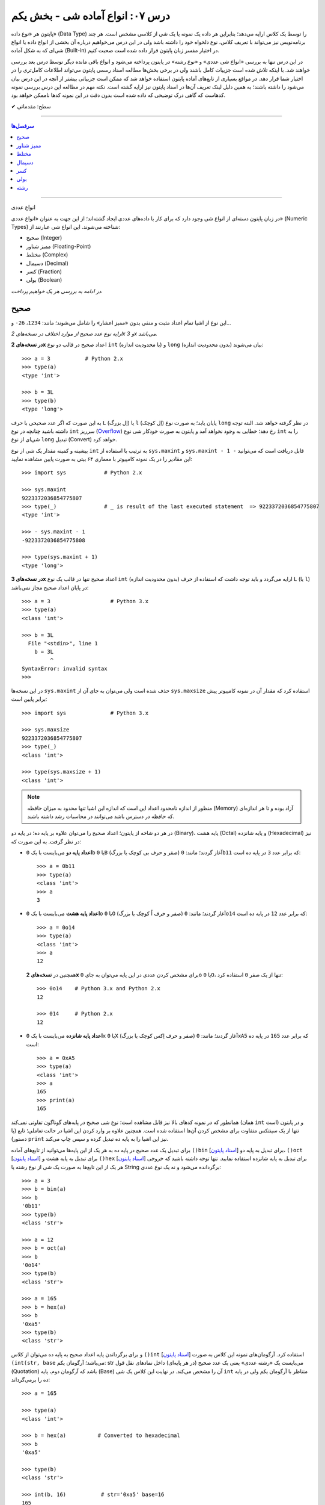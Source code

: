 .. role:: emoji-size

.. meta::
   :description: کتاب آنلاین و آزاد آموزش زبان برنامه‌نویسی پایتون به فارسی - درس هفتم انواع شی آماده در پایتون - بخش یکم
   :keywords:  آموزش, آموزش پایتون, آموزش برنامه نویسی, پایتون, انواع شی, انواع داده, انواع شی در پایتون, انواع داده در پایتون, نوع صحیح, نوع ممیز شناور, نوع مختلط, نوع دسیمال, نوع کسری, نوع بولی, نوع رشته, رشته‌ها در پایتون, قالب بندی رشته, توابع رشته در پایتون


درس ۰۷: انواع آماده شی - بخش یکم
===================================

پایتون هر «نوع داده» (Data Type) را توسط یک کلاس ارایه می‌دهد؛ بنابراین هر داده یک نمونه یا یک شی از کلاسی مشخص است. هر چند برنامه‌نویس نیز می‌تواند با تعریف کلاس، نوع دلخواه خود را داشته باشد ولی در این درس می‌خواهیم درباره آن بخشی از انواع داده یا انواع شی‌ای که به شکل آماده (Built-in) در اختیار مفسر زبان پایتون قرار داده شده است صحبت کنیم. 

در این درس تنها به بررسی «انواع شی عددی» و «نوع رشته» در پایتون پرداخته می‌شود و انواع باقی مانده دیگر توسط درس بعد بررسی خواهند شد. با اینکه تلاش شده است جزییات کامل باشند ولی در برخی بخش‌ها مطالعه اسناد رسمی پایتون می‌تواند اطلاعات کامل‌تری را در اختیار شما قرار دهد. در مواقع بسیاری از تابع‌های آماده پایتون استفاده خواهد شد که ممکن است جزییاتی بیشتر از آنچه در این درس بیان می‌شود را داشته باشند؛ به همین دلیل لینک تعریف آن‌ها در اسناد پایتون نیز ارایه گشته است. نکته مهم در مطالعه این درس بررسی نمونه کدهاست که گاهی درک توضیحی که داده شده است بدون دقت در این نمونه کدها ناممکن خواهد بود.



:emoji-size:`✔` سطح: مقدماتی

----

.. contents:: سرفصل‌ها
    :depth: 2

----



انواع عددی


در زبان پایتون دسته‌ای از انواع شی وجود دارد که برای کار با داده‌های عددی ایجاد گشته‌اند؛ از این جهت به عنوان «انواع عددی» (Numeric Types) شناخته می‌شوند. این انواع شی عبارتند از:

* صحیح (Integer)
* ممیز شناور (Floating-Point)
* مختلط (Complex)
* دسیمال (Decimal)
* کسر (Fraction)
* بولی (Boolean)

*در ادامه به بررسی هر یک خواهیم پرداخت.*

صحیح
-------
این نوع از اشیا تمام اعداد مثبت و منفی بدون «ممیز اعشار» را شامل می‌شوند؛ مانند: ``1234``، ``26-`` و...

*ارایه نوع عدد صحیح از موارد اختلاف در نسخه‌های 2x و 3x می‌باشد.* 

**در نسخه‌های 2x** اعداد صحیح در قالب دو نوع ``int`` (با محدودیت اندازه) و ``long`` (بدون محدودیت اندازه) بیان می‌شوند::

    >>> a = 3           # Python 2.x
    >>> type(a)
    <type 'int'>

    >>> b = 3L
    >>> type(b)
    <type 'long'>

به این صورت که اگر عدد صحیحی با حرف ``L`` (اِل بزرگ) یا ``l`` (اِل کوچک) پایان یابد؛ به صورت نوع ``long`` در نظر گرفته خواهد شد. البته توجه داشته باشید چنانچه در نوع ``int`` سرریز (`Overflow <https://en.wikipedia.org/wiki/Arithmetic_overflow>`_) رخ دهد؛ خطایی به وجود نخواهد آمد و پایتون به صورت خودکار شی نوع ``int`` را به شی‌ای از نوع ``long`` تبدیل (Convert) خواهد کرد.

بیشینه و کمینه مقدار یک شی از نوع ``int`` به ترتیب با استفاده از ``sys.maxint`` و ``sys.maxint - 1 -`` قابل دریافت است که می‌توانید این مقادیر را در یک نمونه کامپیوتر با معماری ۶۴ بیتی به صورت پایین مشاهده نمایید::

    >>> import sys            # Python 2.x

    >>> sys.maxint
    9223372036854775807
    >>> type(_)               # _ is result of the last executed statement  => 9223372036854775807
    <type 'int'>

    >>> - sys.maxint - 1
    -9223372036854775808

    >>> type(sys.maxint + 1)
    <type 'long'>


**در نسخه‌های 3x** اعداد صحیح تنها در قالب یک نوع ``int`` (بدون محدودیت اندازه) ارایه می‌گردد و باید توجه داشت که استفاده از حرف ``L`` (یا ``l``) در پایان اعداد صحیح مجاز نمی‌باشد::

    >>> a = 3                   # Python 3.x
    >>> type(a)
    <class 'int'>
    
    >>> b = 3L
      File "<stdin>", line 1
        b = 3L
             ^
    SyntaxError: invalid syntax
    >>> 

در این نسخه‌ها ``sys.maxint`` حذف شده است ولی می‌توان به جای آن از ``sys.maxsize`` استفاده کرد که مقدار آن در نمونه کامپیوتر پیش برابر پایین است::

    >>> import sys              # Python 3.x

    >>> sys.maxsize
    9223372036854775807
    >>> type(_)
    <class 'int'>

    >>> type(sys.maxsize + 1)
    <class 'int'>


.. note::
    منظور از اندازه نامحدود اعداد این است که اندازه این اشیا تنها محدود به میزان حافظه‌ (Memory) آزاد بوده و تا هر اندازه‌ای که حافظه در دسترس باشد می‌توانند در محاسبات رشد داشته باشند.

در هر دو شاخه از پایتون؛ اعداد صحیح را می‌توان علاوه بر پایه ده؛ در پایه دو (Binary)، پایه هشت (Octal) و پایه شانزده (Hexadecimal) نیز در نظر گرفت. به این صورت که:

* **اعداد پایه دو** می‌بایست با یک ``0b`` یا ``0B`` (صفر و حرف بی کوچک یا بزرگ) آغاز گردند؛ مانند: ``0b11`` که برابر عدد ``3`` در پایه ده است::

    >>> a = 0b11
    >>> type(a)
    <class 'int'>
    >>> a
    3


* **اعداد پایه هشت** می‌بایست با یک ``0o`` یا ``0O`` (صفر و حرف اُ کوچک یا بزرگ) آغاز گردند؛ مانند: ``0o14`` که برابر عدد ``12`` در پایه ده است::

    >>> a = 0o14
    >>> type(a)
    <class 'int'>
    >>> a
    12

  همچنین در **نسخه‌های 2x** برای مشخص کردن عددی در این پایه می‌توان به جای ``0o`` یا ``0O``، تنها از یک صفر ``0`` استفاده کرد::

      >>> 0o14    # Python 3.x and Python 2.x
      12

      >>> 014     # Python 2.x
      12


* **اعداد پایه شانزده** می‌بایست با یک ``0x`` یا ``0X`` (صفر و حرف اِکس کوچک یا بزرگ) آغاز گردند؛ مانند: ``0xA5`` که برابر عدد ``165`` در پایه ده است::

    >>> a = 0xA5
    >>> type(a)
    <class 'int'>
    >>> a
    165
    >>> print(a)
    165

همانطور که در نمونه کدهای بالا نیز قابل مشاهده است؛ نوع شی صحیح در پایه‌های گوناگون تفاوتی نمی‌کند (همان ``int`` است) و در پایتون تنها از یک سینتکس متفاوت برای مشخص کردن آن‌ها استفاده شده است. همچنین علاوه بر وارد کردن این اشیا در حالت تعاملی؛ تابع (یا دستور) ``print`` نیز این اشیا را به پایه ده تبدیل کرده و سپس چاپ می‌‌کند.


برای تبدیل یک عدد صحیح در پایه ده به هر یک از این پایه‌ها می‌توانید از تابع‌های آماده ``()bin`` [`اسناد پایتون  <http://docs.python.org/3/library/functions.html#bin>`__] برای تبدیل به پایه دو، ``()oct`` [`اسناد پایتون  <http://docs.python.org/3/library/functions.html#oct>`__] برای تبدیل به پایه هشت و ``()hex`` [`اسناد پایتون  <http://docs.python.org/3/library/functions.html#hex>`__] برای تبدیل به پایه شانزده استفاده نمایید. تنها توجه داشته باشید که خروجی هر یک از این تابع‌ها به صورت یک شی از نوع رشته یا String برگردانده می‌شود و نه یک نوع عددی::

    >>> a = 3
    >>> b = bin(a)
    >>> b
    '0b11'
    >>> type(b)
    <class 'str'>

    >>> a = 12
    >>> b = oct(a)
    >>> b
    '0o14'
    >>> type(b)
    <class 'str'>

    >>> a = 165
    >>> b = hex(a)
    >>> b
    '0xa5'
    >>> type(b)
    <class 'str'>

و برای برگرداندن پایه اعداد صحیح به پایه ده می‌توان از کلاس ``()int`` [`اسناد پایتون  <http://docs.python.org/3/library/functions.html#int>`__] استفاده کرد. آرگومان‌های نمونه این کلاس به صورت ``(int(str, base`` می‌باشد؛ آرگومان یکم: str می‌بایست یک «رشته عددی» یعنی یک عدد صحیح (در هر پایه‌ای) داخل نمادهای نقل قول (Quotation) باشد که آرگومان دوم، پایه (Base) آن را مشخص می‌کند. در نهایت این کلاس یک شی ``int`` متناظر با آرگومان یکم ولی در پایه ده را برمی‌گرداند::

    >>> a = 165

    >>> type(a)
    <class 'int'>

    >>> b = hex(a)          # Converted to hexadecimal
    >>> b
    '0xa5'

    >>> type(b)
    <class 'str'>

    >>> int(b, 16)           # str='0xa5' base=16
    165

    >>> type(int(b, 16))
    <class 'int'>



توجه داشته باشید که می‌توان اعداد را بدون حرف مشخص کننده پایه (``0x`` ``0o`` ``0b``) به این کلاس ارسال کنیم. همچنین از این کلاس می‌توان برای تبدیل **نوع** رشته‌های عددی در پایه ده به **عدد صحیح** استفاده کرد. مقدار پیش‌فرض آرگومان پایه ``10`` است؛ بنابراین در هنگام ارسال اعداد در این پایه، نیازی به ذکر پایه ``10`` نمی‌باشد::


    >>> int("A5", 16)    # 0xA5
    165

::

    >>> a = "56"
    >>> int(a, 10)
    56
    >>> int(a)
    56

::

    >>> int()
    0

*()int بدون آرگومان یک شی صفر از نوع صحیح را برمی‌گرداند.*

.. note::
    منظور از «رشته عددی»، رشته‌ای است که به گونه‌ای بتوان آن را به یک عدد ارزیابی نمود. مانند: ``"25"``، ``"0x2F"`` و... که بدیهی است قرار دادن رشته‌هایی همچون ``"0w55"`` و... - که به هیچ شکلی نمی‌توان آن‌ها را به عددی در پایتون ارزیابی نمود - در آرگومان ``()int`` موجب بروز خطا می‌گردد.

با تفاوت شیوه ارایه نوع اعداد صحیح در بین نسخه‌های 2x و 3x پایتون آشنا شده‌ایم. فقط باید توجه داشت که در **نسخه‌های 2x**  پایتون؛ کلاس ``()int`` [`اسناد پایتون  <http://docs.python.org/2/library/functions.html#int>`__] یک شی از نوع ``int`` را برمی‌گرداند و برای ایجاد اشیایی از نوع ``long`` کلاس مشابه دیگری با نام ``()long`` [`اسناد پایتون  <http://docs.python.org/2/library/functions.html#long>`__] در دسترس است::

    >>> a = 25     # Python 2.x

    >>> int(a)
    25

    >>> long(a)
    25L

در هر دو شاخه از پایتون؛ اعداد در پایه ده را می‌توان با نوع عددی - نه به شکل رشته عددی - نیز به تابع ``()int`` (یا ``()long``) ارسال نمود.


برای به دست آوردن اندازه یا میزان حافظه گرفته شده توسط یک شی به واحد بایت (Byte) می‌توان از تابع ``()getsizeof`` [`اسناد پایتون  <http://docs.python.org/3/library/sys.html#sys.getsizeof>`__] درون ماژول ``sys`` استفاده نماییم - خروجی این تابع  برای دو شی صحیح دلخواه در یک نمونه کامپیوتر ۶۴ بیتی به صورت پایین است::

    >>> import sys                # Python 3.x
    >>> a = 1
    >>> sys.getsizeof(a)
    28
    >>> sys.getsizeof(10**100)
    72

::

    >>> import sys                # Python 2.x
    >>> a = 1
    >>> sys.getsizeof(a)
    24
    >>> sys.getsizeof(10**100)
    72





ممیز شناور
-----------

تمام اعداد مثبت و منفی که شامل یک «ممیز اعشار» هستند در پایتون به صورت اشیایی با نوع ``float`` (معادل نوع ``double`` در زبان C) ارایه می‌شوند؛ مانند: ``3.1415``، ``.5`` (برابر ``5.0``) و... ::

    >>> a = 3.1415
    >>> type(a)
    <class 'float'>

    >>> import sys
    >>> sys.getsizeof(a)
    24

جزییات این نوع با استفاده از ``sys.float_info`` [`اسناد پایتون  <http://docs.python.org/3/library/sys.html#sys.float_info>`__] قابل مشاهده است::

    >>> import sys
    >>> sys.float_info
    sys.float_info(max=1.7976931348623157e+308, max_exp=1024, max_10_exp=308, min=2.2250738585072014e-308, min_exp=-1021, min_10_exp=-307, dig=15, mant_dig=53, epsilon=2.220446049250313e-16, radix=2, rounds=1)

گاهی برای نمایش اعداد از شیوه «نماد علمی» (`Scientific Notation <https://en.wikipedia.org/wiki/Scientific_notation>`_) استفاده می‌شود؛ در پایتون هم می‌توان از حرف ``E`` یا ``e`` که معادل «ضرب در ۱۰ به توانِ» می‌باشد، برای این منظور استفاده کرد.

.. raw:: html

    <div style="text-align:justify;margin-bottom:24px">برای نمونه: عبارت <code class="docutils literal"><span dir="ltr">4 × 10<sup>5</sup></span></code>، به شکل <code class="docutils literal">4E5</code> یا <code class="docutils literal">4e5</code> بیان می‌شود. پایتون این نوع اعداد را نیز در قالب اعداد ممیز شناور (اشیایی از نوع <code class="docutils literal">float</code>) ارايه می‌دهد:</div>

::

    >>> 3e2
    300.0

    >>> type(3e2)
    <class 'float'>

    >>> 3e-2
    0.03

    >>> 3e+2
    300.0

می‌توان از کلاس ``()float`` [`اسناد پایتون  <http://docs.python.org/3/library/functions.html#float>`__] برای تبدیل اعداد یا رشته‌های عددی به یک شی ممیز شناور استفاده کرد::

    >>> a = 920

    >>> type(a)
    <class 'int'>

    >>> float(a)
    920.0

    >>> type(float(a))
    <class 'float'>

    >>> float("920")
    920.0

    >>> float("3e+2")
    300.0

::

    >>> float()
    0.0

*()float بدون آرگومان یک شی صفر از نوع ممیز شناور را برمی‌گرداند.*

چنانچه عددی از نوع ممیز شناور در آرگومان کلاس ``()int`` قرار بگیرد؛ تنها بخش صحیح عدد برگردانده می‌شود::

    >>> a = 2.31
    >>> type(a)
    <class 'float'>

    >>> int(a)
    2
    >>> type(int(a))
    <class 'int'>

    >>> int(3.9)
    3

با استفاده از کلاس ``()float`` می‌توانیم اشیایی با مقدارهای مثبت و منفی «بی‌نهایت» (infinity) برابر: ``inf`` یا ``infinity`` و «تعریف نشده» (Not a Number) برابر: ``NaN`` ایجاد نماییم - چگونگی کوچک یا بزرگ نوشتن حروف این کلمه‌ها تفاوتی در آن‌ها ایجاد نمی‌کند::

    >>> a = float('infinity')
    >>> a = float('inf')
    >>> a
    inf

    >>> b = float('-infinity')
    >>> b = float('-inf')
    >>> b
    -inf

    >>> c = float('NaN')
    >>> c
    nan

::

    >>> a = float('inf')

    >>> 5 / a
    0.0

    >>> a / a
    nan

::

    >>> a = float('inf')
    >>> b = float('inf')
    >>> a == b
    True

    >>> a = float('nan')
    >>> b = float('nan')
    >>> a == b
    False

*دو شی NaN با یکدیگر برابر نیستند.*

برای بررسی اینکه مقدار یک شی «بی‌نهایت» یا «تعریف نشده» است؛ می‌توان به ترتیب از تابع‌های ``()isinf`` [`اسناد پایتون  <http://docs.python.org/3/library/math.html#math.isinf>`__] و ``()isnan`` [`اسناد پایتون  <http://docs.python.org/3/library/math.html#math.isnan>`__] درون ماژول ``math`` استفاده نماییم::

    >>> a = float('inf')
    >>> b = float('nan')

    >>> import math

    >>> math.isinf(a)
    True
    >>> math.isnan(b)
    True


مختلط
--------

همانطور که می‌دانیم اعداد مختلط (`Complex Numbers <https://en.wikipedia.org/wiki/Complex_number>`_) از یک بخش حقیقی (Real) و یک بخش موهومی (Imaginary) تشکیل شده‌اند. این اعداد در پایتون الگویی برابر ``RealPart + ImaginaryPart j`` دارند که حرف ``j`` نشانگر «واحد موهومی» است. این اعداد در پایتون توسط اشیایی با نوع ``complex`` ارایه می‌شوند::

    >>> a = 3 + 4j
    >>> type(a)
    <class 'complex'>

    >>> import sys
    >>> sys.getsizeof(a)
    32


از کلاس ``()complex`` [`اسناد پایتون  <http://docs.python.org/3/library/functions.html#complex>`__] می‌توان برای ایجاد یک شی ``complex`` استفاده کرد. این کلاس الگویی مشابه ``(complex(real, imag`` دارد؛ آرگومان‌های نمونه real و imag بیانگر اعدادی هستند که به ترتیب قرار است در بخش‌های حقیقی و موهومی عدد مختلط مورد نظر وجود داشته باشند. اگر هر کدام از آرگومان‌ها ارسال نگردند به صورت پیش‌فرض صفر در نظر گرفته خواهند شد::

    >>> a = 3
    >>> b = 4

    >>> type(a)
    <class 'int'>
    >>> type(b)
    <class 'int'>

    >>> complex(a, b)
    (3+4j)

    >>> type(complex(a, b))
    <class 'complex'>

::

    >>> complex(3, 4)
    (3+4j)

    >>> complex(3)
    (3+0j)

    >>> complex(0, 4)
    4j

    >>> complex(4j)
    4j

::

    >>> a = 3 + 4j
    >>> a
    (3+4j)

    >>> a = 3.2 + 4j
    >>> a
    (3.2+4j)

    >>> a = 3.0 + 4j
    >>> a
    (3+4j)

    >>> a = 3.0 + 4.0j
    >>> a
    (3+4j)

همچنین با استفاده از دو صفت ``real`` و ``imag`` می‌توان بخش‌های حقیقی و موهومی هر شی ``complex`` را به دست آورد. توجه داشته باشید که جدا از این که اعداد از چه نوعی در تشکیل یک نوع مختلط شرکت کرده باشند؛ بخش‌های عدد مختلط به صورت عدد ممیز شناور تفکیک می‌گردند::

    >>> a = 3 + 4j

    >>> a.real
    3.0
    >>> a.imag
    4.0

``()complex`` توانایی دریافت یک رشته عددی و تبدیل آن به عدد مختلط را نیز دارد. تنها باید توجه داشت که نباید داخل این رشته هیچ فضای خالی وجود داشته باشد::

    >>> a = "3+4j"

    >>> type(a)
    <class 'str'>

    >>> complex(a)
    (3+4j)

    >>> a = "3"
    >>> complex(a)
    (3+0j)

    >>> type(complex(a))
    <class 'complex'>

::

    >>> a = "3 + 4j"
    >>> complex(a)
    Traceback (most recent call last):
      File "<stdin>", line 1, in <module>
    ValueError: complex() arg is a malformed string
    >>> 

.. note::
    امکان قرار دادن رشته عددی (مختلط) یا خود شی عدد مختلط در آرگومان کلاس‌های ``()int`` (یا ``()long``) و ``()float`` وجود ندارد و موجب بروز خطا می‌شود.



دسیمال
--------

اساس طراحی این نوع برای استفاده در مواقعی است که خطا نوع ممیز شناور قابل گذشت نیست [`PEP 327 <http://www.python.org/dev/peps/pep-0327>`_] مانند توسعه برنامه حسابداری. مفسر پایتون برای ارایه نوع ممیز شناور به کامپیوتر از کدگذاری Binary Floating-Point (`استاندارد IEEE 754 <https://en.wikipedia.org/wiki/IEEE_floating_point>`_) استفاده می‌کند. این کدگذاری اعداد در پایه ده که مورد نظر کاربر هستند را - مانند ``0.1`` - به شکل دقیق ارایه نمی‌دهد؛ به عنوان نمونه عدد  ``0.1`` برابر با عددی نزدیک به ``0.10000000000000001`` در محاسبات کامپیوتر شرکت داده می‌شود؛ هر چند که این عدد بسیار نزدیک به ``0.1`` است ولی به هر حال خود آن نیست!. این موضوع ممکن است در برخی موارد موجب خطا منطقی در برنامه گردد::

    >>> a = 0.1 + 0.1 + 0.1
    >>> a == 0.3
    False
    >>> a
    0.30000000000000004


*در نمونه کد بالا کاربر انتظار دارد که عبارت سطر دوم با ارزش درستی True ارزیابی گردد که این اتفاق نمی‌افتد.*

در پایتون نوع دسیمال  با ایجاد شی از کلاس  ``Decimal`` درون  ماژول ``decimal`` در دسترس قرار گرفته است [`اسناد پایتون  <http://docs.python.org/3/library/decimal.html>`__]. به نمونه کد پایین توجه نمایید::

    >>> import decimal

    >>> a = decimal.Decimal('0.1')
    >>> b = decimal.Decimal('0.3')
    
    >>> b == a + a + a
    True

    >>> type(a)
    <class 'decimal.Decimal'>

    >>> a
    Decimal('0.1')

    >>> print(a)
    0.1

    >>> import sys
    >>> sys.getsizeof(a)
    104


به شیوه‌های گوناگونی می‌توان شی دسیمال ایجاد کرد:

.. code-block:: python
    :linenos:

    a = decimal.Decimal(23)                  # Creates Decimal("23")
    b = decimal.Decimal("23.45")             # Creates Decimal("23.45")
    c = decimal.Decimal("2345e-2")           # Creates Decimal("23.45")
    d = decimal.Decimal((1,(2,3,4,5),-2))    # Creates Decimal("-23.45")
    e = decimal.Decimal("infinity")
    f = decimal.Decimal("NaN")

* از آنجا که نوع ممیز شناور دقیق نیست؛ این اعداد را حتما به صورت رشته به ``Decimal`` ارسال نمایید (سطر دوم).
* اعداد را می‌توان به صورت یک شی تاپل (Tuple) - ساختاری مشابه: (... ,Ο, Ο, Ο) - ارسال کرد (سطر چهارم). شیوه نماد علمی را به یاد بیاورید؛ تاپل مورد نظر باید ساختاری مشابه الگو ``(sign, digits, exponent)`` داشته باشد که در آن sign مثبت بودن (توسط عدد صفر) یا منفی بودن (توسط عدد یک) را مشخص می‌کند، digits خود تاپلی است که رقم‌های دخیل را بیان می‌کند و exponent نیز بیانگر همان توان است.

میزان دقت (Precision) و عمل گرد کردن (Rounding) اعداد از نوع دسیمال با استفاده از یک شی ``Context`` قابل کنترل است؛ این شی یک سری اطلاعات پیکربندی را در اختیار اشیا دسیمال قرار می‌دهد که برای دسترسی به آن باید از  تابع ``()getcontext`` [`اسناد پایتون  <http://docs.python.org/3/library/decimal.html#decimal.getcontext>`__] درون ماژول ``decimal`` استفاده کرد. تابع ``()getcontext`` شی ``Context`` اشیا دسیمال جاری برنامه را برمی‌گرداند. در برنامه‌نویسی چندنخی (Multithreading) هر نخ (thread) شی ``Context`` خاص خود را دارد؛ بنابراین این تابع شی ``Context`` مربوط به نخ فعال را برمی‌گرداند::

    >>> import decimal

    >>> a = decimal.Decimal('3.45623')
    >>> b = decimal.Decimal('0.12')

    >>> a + b
    Decimal('3.57623')

    >>> print(a + b)
    3.57623

    >>> ctx = decimal.getcontext()
    >>> type(ctx)
    <class 'decimal.Context'>

    >>> ctx.prec = 1
    >>> a + b
    Decimal('4')

    >>> ctx.prec = 2
    >>> a + b
    Decimal('3.6')

    >>> ctx.prec = 3
    >>> a + b
    Decimal('3.58')


همانطور که در نمونه کد بالا مشاهده می‌شود دقت محاسبات اعداد دسیمال را می‌توان با استفاده از صفت ``prec`` شی ``Context`` به شکل دلخواه تنظیم نمود؛ مقدار پیش‌فرض این صفت ``28`` است. بدیهی است برای اینکه اعداد در محدوده دقت کوچکتری نسبت به طول خود قرار بگیرند نیاز به گرد شدن دارند؛ برای تنطیم عمل گرد کردن در اعداد دسیمال نیز از صفت ``rounding`` که مقدار پیش‌فرض آن ``"ROUND_HALF_EVEN"`` است، استفاده می‌شود::

    >>> a = decimal.Decimal('2.0')
    >>> b = decimal.Decimal('0.52')

    >>> ctx.prec
    28
    >>> ctx.rounding
    'ROUND_HALF_EVEN'

    >>> print(a + b)
    2.52

    >>> ctx.prec = 2

    >>> print(a + b)
    2.5

    >>> ctx.rounding = "ROUND_CEILING"

    >>> print(a + b)
    2.6

صفت ``rounding`` می‌بایست حاوی مقادیر ثابتی به شرح پایین باشد:

* **ROUND_CEILING** - گرد کردن به سمت مثبت بی‌نهایت: یعنی برای اعداد **مثبت** ارقام خارج از محدوده حذف می‌گردند و آخرین رقم باقی مانده یک واحد افزایش می‌یابد مثلا عدد ``2.52`` به ``2.6`` گرد می‌شود. برای اعداد منفی نیز تنها اعداد خارج از محدوده حذف می‌گردند مثلا عدد ``2.19-`` به ``2.1-`` گرد می‌شود.
* **ROUND_FLOOR** - گرد کردن به سمت منفی بی‌نهایت: یعنی برای اعداد **منفی** ارقام خارج از محدوده حذف می‌گردند و آخرین رقم باقی مانده یک واحد افزایش می‌یابد مثلا عدد ``2.52-`` به ``2.6-`` گرد می‌شود. برای اعداد مثبت نیز تنها اعداد خارج از محدوده حذف می‌گردند مثلا عدد ``2.19`` به ``2.1`` گرد می‌شود.
* **ROUND_DOWN** - گرد کردن به سمت صفر: یعنی برای اعداد مثبت و منفی تنها ارقام خارج از محدوده حذف می‌گردند مثلا عدد ``2.58`` به ``2.5`` و عدد ``2.58-`` به ``2.5-`` گرد می‌شود.
* **ROUND_UP** - گرد کردن به دور از صفر: یعنی برای اعداد مثبت و منفی ارقام خارج از محدوده حذف می‌گردند و آخرین رقم باقی مانده یک واحد افزایش می‌یابد مثلا عدد ``2.52`` به ``2.6`` و عدد ``2.52-`` به ``2.6-`` گرد می‌شود.
* **ROUND_HALF_DOWN** - اگر رقم ابتدایی بخش حذف شده بزرگتر از ``5`` باشد به روش ROUND_UP و در غیر این صورت به روش ROUND_DOWN گرد می‌گردد. مثلا عدد ``2.58`` به ``2.6`` و عدد ``2.55`` به ``2.5`` گرد شده و همینطور عدد ``2.58-`` به ``2.6-`` و عدد ``2.55-`` به ``2.5-`` گرد می‌شود.
* **ROUND_HALF_UP** - اگر رقم ابتدایی بخش حذف شده بزرگتر یا برابر ``5`` باشد به روش ROUND_UP و در غیر این صورت به روش ROUND_DOWN گرد می‌گردد. مثلا عدد ``2.55`` به ``2.6`` و عدد ``2.51`` به ``2.5`` گرد شده - همینطور عدد ``2.55-`` به ``2.6-`` و عدد ``2.51-`` به ``2.5-`` گرد می‌کند.
* **ROUND_HALF_EVEN** - همانند ROUND_HALF_DOWN است ولی در مواقعی که رقم ابتدایی بخش حذف شده برابر ``5`` باشد رفتار آن متفاوت می‌شود: در این حالت اگر آخرین رقم باقی مانده زوج باشد به شیوه ROUND_DOWN و اگر فرد باشد به روش ROUND_UP گرد می‌گردد. مثلا عدد ``2.68`` به ``2.7``، ``2.65`` به ``2.6`` و ``2.75`` به ``2.8`` - همینطور عدد ``2.68-`` به ``2.7-``، ``2.65-`` به ``2.6-`` و ``2.75-`` به ``2.8-`` گرد می‌کند.
* **ROUND_05UP** - اگر بر اساس روش ROUND_DOWN آخرین رقم باقی مانده ``0`` یا ``5`` باشد؛ به روش ROUND_UP و در غیر این صورت به همان شیوه ROUND_DOWN گرد می‌کند. مثلا عدد ``2.58`` به ``2.6`` و ``2.48`` به ``2.4`` - همینطور عدد ``2.58-`` به ``2.6-`` و ``2.48-`` به ``2.4-`` گرد می‌شود.

ماژول ``decimal`` یا نوع دسیمال پایتون شامل جزییات و ویژگی‌های بسیار بیشتری است که برای آگاهی از آن‌ها می‌بایست صفحه مربوط به آن در `اسناد پایتون  <http://docs.python.org/3/library/fractions.html>`__ را مطالعه نمایید.



کسر
------

این نوع برای پشتیبانی اعداد گویا (Rational) در پایتون ارایه شده است و با ایجاد شی از کلاس ``Fraction`` درون ماژول ``fractions`` در دسترس قرار می‌گیرد [`اسناد پایتون  <http://docs.python.org/3/library/fractions.html>`__]::

    >>> import fractions

    >>> a = 1
    >>> b = 2
    >>> f = fractions.Fraction(a, b)

    >>> f
    Fraction(1, 2)

    >>> print(f)
    1/2

    >>> type(f)
    <class 'fractions.Fraction'>

    >>> import sys
    >>> sys.getsizeof(f)
    56

علاوه‌بر روش بالا که به صورت مستقیم صورت و مخرج کسر  - از نوع صحیح - مشخص شده است؛ به روش‌های دیگری نیز می‌توان یک شی کسری ایجاد نمود:

* از یک شی ممیز شناور - بهتر است این نوع به صورت رشته وارد شود::

    >>> print(fractions.Fraction('0.5'))
    1/2
    >>> print(fractions.Fraction('1.1'))
    11/10
    >>> print(fractions.Fraction('1.5'))
    3/2
    >>> print(fractions.Fraction('2.0'))
    2

  ::

      >>> print(fractions.Fraction(0.5))
      Fraction(1, 2)

      >>> print(fractions.Fraction(1.1))
      2476979795053773/2251799813685248
      >>> 2476979795053773 / 2251799813685248
      1.1

      >>> print(fractions.Fraction(1.5))
      3/2

  متد ``()limit_denominator`` می‌تواند یک شی ممیز شناور را با محدود کردن مخرج در یک مقدار بیشینه به صورت تقریبی به یک شی کسر تبدیل نماید::

      >>> fractions.Fraction(1.1).limit_denominator()
      Fraction(11, 10)

  ::

      >>> import math
      >>> math.pi
      3.141592653589793
      >>> pi = math.pi
      >>> fractions.Fraction(pi)
      Fraction(884279719003555, 281474976710656)
      >>> 884279719003555 / 281474976710656
      3.141592653589793

      >>> fractions.Fraction(pi).limit_denominator()
      Fraction(3126535, 995207)
      >>> 3126535 / 995207
      3.1415926535886505

      >>> fractions.Fraction(pi).limit_denominator(8)
      Fraction(22, 7)
      >>> 22 / 7
      3.142857142857143

      >>> fractions.Fraction(pi).limit_denominator(60)
      Fraction(179, 57)
      >>> 179 / 57
      3.1403508771929824







* از یک شی دسیمال::

    >>> print(fractions.Fraction(decimal.Decimal('1.1')))
    11/10

* از یک رشته کسری - صورت و مخرج کسر می‌بایست از نوع صحیح باشند::

    >>> print(fractions.Fraction('3/14'))
    3/14

* از یک شی کسر دیگر::

    >>> f1 = fractions.Fraction(1, 2)
    >>> f2 = fractions.Fraction(3, 5)
    >>> fractions.Fraction(f1)
    Fraction(1, 2)
    >>> fractions.Fraction(f1, f2)
    Fraction(5, 6)

با استفاده از دو صفت ``numerator`` و ``denominator`` می‌توان به ترتیب به صورت و مخرج شی کسر دسترسی یافت::

    >>> f = fractions.Fraction('1.5')
    >>> f.numerator
    3
    >>> f.denominator
    2

از این نوع شی به سادگی می توان در انواع محاسبات ریاضی استفاده کرد؛ برای نمونه به تکه کد پایین توجه نمایید::

    >>> fractions.Fraction(1, 2) + fractions.Fraction(3, 4)
    Fraction(5, 4)

    >>> fractions.Fraction(5, 16) - fractions.Fraction(1, 4)
    Fraction(1, 16)

    >>> fractions.Fraction(3, 5) * fractions.Fraction(1, 2)
    Fraction(3, 10)

    >>> fractions.Fraction(3, 16) / fractions.Fraction(1, 8)
    Fraction(3, 2)

چنانچه یک شی صحیح به شی کسر افزوده شود حاصل یک شی کسر است ولی اگر یک شی ممیز شناور به شی کسر افزوده شود حاصل یک شی از نوع ممیز شناور می‌باشد::

    >>> fractions.Fraction(5, 2) + 3
    Fraction(11, 2)
    >>> fractions.Fraction(5, 2) + 3.0
    5.5

.. rubric:: ب.م.م

ماژول ``fractions`` علاوه بر نوع کسری؛ حاوی تابع ``()gcd`` [`اسناد پایتون  <http://docs.python.org/3/library/fractions.html#fractions.gcd>`__] نیز است. این تابع «بزرگترین مقسوم‌علیه مشترک» (`GCD  <https://en.wikipedia.org/wiki/Greatest_common_divisor>`_) دو عدد را برمی‌گرداند::

    >>> import fractions
    >>> fractions.gcd(54, 24)
    6

بولی
------

کلاسی که در پایتون از آن برای ایجاد شی بولی استفاده می‌شود (``bool``) در واقع یک کلاس فرزند از کلاس اعداد صحیح (``int``) است. این نوع شی تنها می‌تواند یکی از دو مقدار ``True`` (درست) یا ``False`` (نادرست) را داشته باشد که ``True`` برابر با عدد صحیح ``1`` و ``False`` برابر با عدد صحیح ``0`` ارزیابی می‌گردد::

    >>> a = True

    >>> a
    True

    >>> type(a)
    <class 'bool'>

    >>> import sys
    >>> sys.getsizeof(a)
    28


::

    >>> int(True)
    1
    >>> int(False)
    0
    >>> float(True)
    1.0
    >>> complex(True)
    (1+0j)


::

    >>> True + 1
    2
    >>> False + 1
    1
    >>> True * 25
    25
    >>> False * 25
    0

کلاس ``()bool`` یا متد ``()__bool__`` مقدار بولی یک شی را برمی‌گرداند [`اسناد پایتون  <http://docs.python.org/3/library/functions.html#bool>`__]::

    >>> bool(0)
    False
    >>> bool(1)
    True
    >>> bool("")   # Empty String
    False

::

    >>> a = 15
    >>> a.__bool__()
    True
    >>> a = -15
    >>> a.__bool__()
    True
    >>> a = 0
    >>> a.__bool__()
    False

در پایتون اشیا پایین به مقدار بولی ``False`` (نادرست) ارزیابی می‌گردند:

* ``None``
* ``False``
* شی صفر (در انواع گوناگون): ``0``، ``0.0``، ``0j``
* تمام اشیا دنباله‌ خالی: ``""``، ``()``، ``[]``
* شی دیکشنری خالی: ``{}``
* شی مجموعه خالی: ``()set``

*با موارد نا آشنا به مرور آشنا می‌شوید.*



رشته
------
نوع «رشته» (String) در پایتون با قرار گرفتن دنباله‌ای از کاراکترها درون یک جفت نماد نقل قول (Quotation) تکی ``' '`` یا دو تایی ``" "`` ایجاد می‌شود؛ به مانند ``"Python Strings"`` یا ``'Python Strings'`` که تفاوتی با یکدیگر  از نظر نوع ندارند::

    >>> a = "Python Strings"

    >>> a
    'Python Strings'

    >>> print(a)
    Python Strings

    >>> import sys
    >>> sys.getsizeof(a)
    63

بیشتر مواقع در حالت تعاملی نیازی به استفاده از تابع (یا دستور) ``print`` نمی‌باشد ولی باید توجه داشته باشیم که حالت تعاملی بر بدون ابهام بودن این خروجی‌ها توجه دارد بنابراین آن‌ها را با جزییات نمایش می‌دهد که مناسب برنامه‌نویس است؛ برای نمونه حتما به چگونگی نمایش انواع دسیمال و کسری توجه کرده‌اید یا در نمونه کد بالا مشاهده می‌شود که نوع رشته به همراه نماد نقل قول نمایش داده شده است یا اگر متن رشته شامل کاراکترهای Escape باشد، آن‌ها را بدون تفسیر به همان شکل به خروجی می‌فرستد. اما ``print`` توجه بر خوانایی خروجی خود دارد و تا حد امکان جزییات را پنهان می‌کند؛ در نتیجه متن تمیزتری را نمایش می‌دهد که بیشتر مناسب کاربر نهایی است.

در پایتون برخلاف برخی از زبان‌ها نوع کاراکتر یا ``char`` وجود ندارد؛ در این زبان یک کاراکتر چیزی جز یک رشته با طول یک نیست.

در پایتون می‌توان از نمادهای نقل قول در داخل یکدیگر نیز بهره برد؛ در این شرایط تنها می‌بایست نماد نقل قول داخلی با بیرونی متفاوت باشد. چنانچه می‌خواهید از نماد نقل قول یکسانی استفاده نمایید، باید از کاراکترهای Escape کمک بگیرید که در ادامه بررسی خواهند شد::
 
    >>> "aaaaaa 'bbb'"
    "aaaaaa 'bbb'"
    >>> 'aaaaaa "bbb"'
    'aaaaaa "bbb"'

    >>> "I'm cold!"
    "I'm cold!"

::

    >>> 'I\'m cold!'
    "I'm cold!"

از درس پیش با Docstring آشنا شده‌ایم؛ در کاربردی دیگر از سه نماد نقل قول ``"""`` یا ``'''`` برای ایجاد شی رشته نیز استفاده می‌شود. مزیت این نوع رشته در این است که می‌توان متن آن را به سادگی در چند سطر و با هر میزان تورفتگی دلخواه نوشت؛ این موضوع در زمان‌هایی که قصد استفاده از کدهای خاص به مانند HTML در برنامه خود داشته باشیم، بسیار مفید خواهد بود::

    >>> a = """Python"""
    >>> a
    'Python'

::

    >>> html = """
    ... <!DOCTYPE html>
    ... <html>
    ...     <head>
    ...         <title>Page Title</title>
    ...     </head>
    ...     <body>
    ...         <h1>This is a Heading.</h1>
    ...         <p>This is a paragraph.</p>
    ...     </body>
    ... </html>
    ... """
    >>> print(html)

    <!DOCTYPE html>
    <html>
        <head>
            <title>Page Title</title>
        </head>
        <body>
            <h1>This is a Heading.</h1>
            <p>This is a paragraph.</p>
        </body>
    </html>

    >>> 




.. rubric:: دنباله‌ها

برخی از انواع شی پایتون به مانند رشته، تاپل (tuple)، لیست (list) و... با عنوان **دنباله** (Sequence) نیز شناخته می‌شوند. دنباله ویژگی‌هایی دارد که در اینجا به کمک نوع رشته بررسی خواهیم کرد. رشته در واقع یک **دنباله** از کاراکترهاست در نتیجه می‌توان هر یک از اعضای این دنباله را با استفاده از اندیس (Index) موقعیت آن دستیابی نمود؛ اندیس اعضا از سمت چپ با عدد صفر شروع و به سمت راست یک واحد یک واحد افزایش می‌یابد. به عنوان نمونه برای شی ``'Python Strings'`` می‌توانیم شمای اندیس‌گذاری را به صورت پایین در نظر بگیریم::

     P y t h o n   S t r i n g s
     - - - - - - - - - - - - - -
     0 1 2 3 4 5 6 7  ...      13

برای دستیابی اعضای یک دنباله با نام ``seq`` از الگو ``[seq[i`` که ``i`` اندیس عضو مورد نظر است؛ استفاده می‌شود::

    >>> a = "Python Strings"
    >>> a[0]
    'P'
    >>> a[7]
    'S'
    >>> a[6]
    ' '

.. rubric:: چند نکته:

* الگو ``[seq[-i`` اعضا دنباله را از **سمت راست** پیمایش می کند؛ اندیس سمت راست ترین عضو ``1-`` است و به ترتیب به سمت چپ یک واحد یک واحد کاهش می‌یابد.
* الگو ``[seq[i:j`` اعضایی از دنباله را که در بازه‌ای از اندیس ``i`` تا قبل از اندیس ``j`` هستند را دستیابی می‌کند. برای بیان نقاط «از ابتدا» و «تا انتها» می‌توان به ترتیب ``i`` و ``j`` را ذکر نکرد.
* الگو ``[seq[i:j:k`` همانند قبلی است با این تفاوت که ``k`` اندازه گام پیمایش اعضا را تعیین می‌کند.
* با استفاده از تابع ``()len`` می‌توان تعداد اعضای یک دنباله را به دست آورد [`اسناد پایتون  <http://docs.python.org/3/library/functions.html#len>`__].

::

    >>> a = "Python Strings"

    >>> len(a)
    14

    >>> a[-2]
    'g'

    >>> a[2:4]
    'th'
    >>> a[7:]
    'Strings'
    >>> a[:6]
    'Python'
    >>> a[:-1]
    'Python String'

    >>> a[2:12:3]
    'tntn'
    >>> a[:6:2]
    'Pto'
    >>> a[7::4]
    'Sn'

    >>> a[-1]
    's'
    >>> a[len(a)-1]
    's'



باید توجه داشت که یک شی رشته جزو انواع immutable پایتون است و مقدار (یا اعضا دنباله) آن را نمی‌توان تغییر داد؛ برای مثال نمی‌توان شی ``'Python Strings'`` به ``'Python-Strings'`` تغییر داد - برای این کار تنها می‌بایست یک شی جدید ایجاد کرد::

    >>> a = "Python Strings"
    >>> a[6] = "-"
    Traceback (most recent call last):
      File "<stdin>", line 1, in <module>
    TypeError: 'str' object does not support item assignment


.. rubric:: عملگرها برای رشته

با رشته‌ها نیز می‌توان از عملگرهای ``+`` (برای پیوند رشته‌ها) و ``*`` (برای تکرار رشته‌ها) بهره برد:: 

    >>> a = "Python" + " " + "Strings"
    >>> a
    'Python Strings'

    >>> "-+-" * 5
    '-+--+--+--+--+-'

برای پیوند می‌توان از عملگر ``+`` صرف نظر کرد  و تنها با کنار هم قرار دادن رشته‌ها آن‌ها را پیوند داد؛ البته این روش در مواقعی که از متغیر استفاده می‌کنید درست نمی‌باشد::

    >>> "Python " "Programming " "Language"
    'Python Programming Language'

::

    >>> a, b, c = "Python ", "Programming ", "Language"
    >>> a + b + c
    'Python Programming Language'

برای بررسی برابر بودن **مقدار** دو رشته مانند دیگر اشیا می‌توان از عملگر ``==`` استفاده کرد::

    >>> a = "py"
    >>> b = "PY"    # Uppercase
    >>> a == b
    False

از عملگرهای عضویت هم می‌توان برای بررسی وجود کاراکتر یا رشته‌ای درون رشته‌ای دیگر استفاده کرد::

    >>> "n" in "python"
    True
    >>> "py" not in "python"
    False



کمی جلوتر خواهید دید که از عملگر ``%`` نیز برای قالب‌بندی رشته‌ها استفاده می‌گردد.

.. rubric:: کاراکترهای Escape

به صورت پیش‌فرض تعدادی کاراکتر خاص تعریف شده است که می‌توان آن‌ها را درون رشته‌ها بکار برد. تمام  این کاراکترها با یک ``\`` آغاز می‌شوند به همین دلیل گاهی نیز به نام Backslash Characters خوانده می‌شوند. در واقع این کاراکترها امکانی برای درج برخی دیگر از کاراکترها هستند که نمی‌توان آن‌ها را به سادگی توسط صفحه‌کلید وارد کرد. برای نمونه یکی از کاراکترهای Escape رایج ``n\`` است که بیانگر کاراکتری با کد اسکی 10 (LF) به نام newline می‌باشد؛ ``n\`` در هر جایی از رشته (یا متن) که درج گردد در هنگام چاپ سطر جاری را پایان می‌دهد و ادامه رشته (یا متن) از سطر جدید آغاز می‌‌شود [`اسناد پایتون <http://docs.python.org/2/reference/lexical_analysis.html#string-literals>`__]::

    >>> a = "Python\nProgramming\nLanguage"
    >>> a
    'Python\nProgramming\nLanguage'
    >>> print(a)
    Python
    Programming
    Language
    >>> 

برخی از این کاراکترها به شرح پایین است:

* ``n\`` - پایان سطر جاری و رفتن به سطر جدید
* ``t\`` - برابر کد اسکی 9 (TAB): درج هشت فاصله (کلید Space)
* ``uxxxx\`` - درج یک کاراکتر یونیکد 16 بیتی با استفاده از مقدار هگزادسیمال (پایه شانزده) آن : ``"u067E\"``
* ``Uxxxxxxxx\`` - درج یک کاراکتر یونیکد 32 بیتی با استفاده از مقدار هگزادسیمال (پایه شانزده) آن : ``"U0001D11E\"``
* ``ooo\`` - درج یک کاراکتر با استفاده از مقدار اُکتال (پایه هشت) آن : ``"123\"``
* ``xhh\`` - درج یک کاراکتر با استفاده از مقدار هگزادسیمال (پایه شانزده) آن : ``"x53\"``
* ``'\`` - درج یک کاراکتر ``'``
* ``"\`` - درج یک کاراکتر ``"``
* ``\\`` - درج یک کاراکتر ``\``

این ویژگی رشته‌ها گاهی موجب مشکل می‌شود؛ فرض کنید می‌خواهیم آدرس فایلی از سیستم عامل ویندوز  را چاپ نماییم::

    >>> fpath = "C:\new\text\sample.txt"

    >>> print(fpath)
    C:
    ew        ext\sample.txt

برای حل مشکل نمونه کد بالا می‌توان هر جا که نیاز به ``\`` است از ``\\`` استفاده کرد: ``"C:\\new\\text\\sample.txt"``. ولی راهکار جامع‌تر ایجاد «**رشته‌های خام**» (Raw Strings) است؛ در این نوع رشته‌، کاراکترهای Escape بی‌اثر هستند. رشته خام با افزوده شدن یک حرف ``r`` یا ``R`` به ابتدای یک رشته معمولی ایجاد می‌گردد::

    >>> fpath = r"C:\new\text\sample.txt"
    >>> print(fpath)
    C:\new\text\sample.txt


.. rubric:: تبدیل کد به کاراکتر و برعکس

می‌دانیم برای اینکه کامپیوتر بتواند کاراکتر‌ها را  درک کند نیاز به سیستم‌هایی است که آن‌ها را برای تبدیل به کدهای پایه دو کدگذاری کند؛ به مانند سیستم اَسکی (ASCII) یا سیستم‌های جامع‌تری مانند UTF-8 که تحت استاندارد یونیکد (Unicode) در دسترس هستند. گاهی نیاز است به این کدها دسترسی داشته باشیم و با کاراکترها بر اساس آن‌ها کار کنیم؛ برای این منظور در پایتون می‌توان از دو تابع ``()ord`` (تبدیل کد به کاراکتر) [`اسناد پایتون <http://docs.python.org/library/functions.html#ord>`__] و ``()chr`` (تبدیل کاراکتر به کد) [`اسناد پایتون <http://docs.python.org/library/functions.html#chr>`__] استفاده کرد. تابع ``()ord`` یک رشته تک کاراکتری را گرفته و یک عدد (در پایه ده) که بیانگر کد کاراکتر مورد نظر می‌باشد را برمی‌گرداند. تابع  ``()chr`` نیز کد کاراکتری (که می‌بایست عددی در پایه ده باشد) را گرفته و کاراکتر مربوط به آن را برمی‌گرداند::

    >>> # Python 3.x - GNU/Linux

    >>> ord("A")
    65
    >>> chr(65)
    'A'
    
    >>> int("067E", 16)   # Hexadecimal to Decimal
    1662
    >>> chr(1662)         # Unicode Character:  1662 -> 067E -> 'پ'
    'پ'
    >>> ord(_)            # _ is result of the last executed statement  = 'پ'
    1662

    >>> ord("\U0001D11E")
    119070
    >>> chr(_)
    '𝄞'


از آنجا که **نسخه‌های 2x** پایتون به صورت پیش‌فرض از کدگذاری تحت استاندارد یونیکد پشتیبانی نمی‌کنند؛ برای گرفتن کاراکتر یونیکد (کاراکترهای خارج از محدوده اَسکی) از کد آن، می‌بایست از تابع جداگانه‌ای با نام ``()unichr`` [`اسناد پایتون <http://docs.python.org/library/functions.html#unichr>`__] استفاده نماییم::

    >>> # Python 2.x - GNU/Linux

    >>> ord("a")
    97
    >>> chr(97)
    'a'

    >>> unichr(1662)
    u'\u067e'
    >>> print _
    پ

    >>> ord(u"\U0001D11E")
    119070
    >>> unichr(_)
    u'\U0001d11e'
    >>> print _
    𝄞



.. rubric:: تبدیل به نوع رشته

برای تبدیل اشیایی از نوع دیگر به نوع رشته؛ کلاس ``()str`` [`اسناد پایتون <http://docs.python.org/library/functions.html#str>`__] و تابع ``()repr`` [`اسناد پایتون <http://docs.python.org/library/functions.html#repr>`__] وجود دارد. کلاس ``()str`` یک نمونه غیر رسمی (informal) از نوع شی رشته را برمی‌گرداند؛ غیر رسمی از این جهت که توسط آن جزییات شی رشته پنهان می‌شود. اما تابع ``()repr`` یک نمونه رسمی (official) از نوع رشته پایتون را برمی‌گرداند. کمی قبل‌تر راجب تفاوت خروجی ``print`` و حالت تعاملی صحبت کردیم؛  در واقع خروجی ``()str`` مناسب برای چاپ است و همانند ``print`` جزییات این نوع شی را ارایه نمی‌دهد در حالی که ``()repr`` به مانند حالت تعاملی یک ارايه (representation) کامل از شی رشته را برمی‌گرداند::

    >>> str(14)
    '14'
    >>> repr(14)
    '14'

    >>> str(True)
    'True'
    >>> repr(False)
    'False'

::

    >>> a = "Python Strings"

    >>> str(a)
    'Python Strings'
    >>> repr(a)
    "'Python Strings'"

    >>> print(str(a))
    Python Strings
    >>> print(repr(a))
    'Python Strings'

همچنین به جای این دو می‌توانید از متدهای ``()__str__`` و ``()__repr__`` استفاده نمایید::

      >>> a = 10
      >>> a.__str__()
      '10'


.. rubric:: قالب‌بندی رشته‌ (String Formatting)

قالب‌بندی امکانی برای جایگزین کردن یک یا چند مقدار (به بیان بهتر: شی) - گاهی همراه با اعمال تغییر دلخواه - درون یک رشته است که به دو شکل در پایتون پیاده‌سازی می‌گردد [`اسناد پایتون <http://docs.python.org/library/string.html#string-formatting>`__]:

۱. قالب سنتی - با الگو  ``(s..." % (values%..."``

  از دو بخش تشکیل شده است؛ بخش سمت چپ عملگر ``%``، رشته‌ای را مشخص می‌کند که شامل یک یا چند کد جایگذاری شی می‌باشد - کدهای جایگذاری همگی با یک کاراکتر ``%`` شروع می‌شوند؛ مانند: ``s%`` - و در سمت راست آن شی‌هایی برای جایگزین شدن در رشته، داخل پرانتز قرار دارد؛ این اشیا به ترتیب از سمت چپ درون رشته جایگذاری می‌گردند::

      >>> "Python is %s to learn if you know %s to start!" % ("easy", "where")
      'Python is easy to learn if you know where to start!'

  برخی از کدهای جایگذاری به شرح پایین است:

  * ``s%`` - جایگزینی در قالب یک رشته به شکل خروجی کلاس ``()str``
  * ``r%`` - جایگزینی در قالب یک رشته به شکل خروجی تابع ``()repr``
  * ``c%`` - جایگزینی در قالب یک کاراکتر: یک عدد صحیح که نشانگر کد کاراکتر می‌باشد را به کاراکتر یونیکد تبدیل کرده و درون رشته قرار می دهد.

  ::

      >>> "%r is a %s language." % ("Python", "programming")
      "'Python' is a programming language."

      >>> er = 1427
      >>> "Error %s!" % (er)
      'Error 1427!'

      >>> "A, B, C, ... Y, %c" % (90)
      'A, B, C, ... Y, Z'

  * ``d%`` یا ``i%`` - جایگزینی در قالب یک عدد صحیح در پایه ده
  * ``o%`` - جایگزینی در قالب یک عدد صحیح در پایه هشت
  * ``x%`` - جایگزینی در قالب یک عدد صحیح در پایه شانزده با حروف کوچک
  * ``X%`` - جایگزینی در قالب یک عدد صحیح در پایه شانزده با حروف بزرگ

  ::

      >>> "4 + 4 == %d" % (2*4)
      '4 + 4 == 8'

      >>> "%d" % (0b0110)
      '6'

      >>> "%d" % (12.6)
      '12'

      >>> "int('%o', 8) == %d" % (0o156, 0o156)
      "int('156', 8) == 110"

      >>> "15 == %X in HEX" % (15)
      '15 == F in HEX'




  * ``f%`` - جایگزینی در قالب یک عدد ممیز شناور (دقت پیش‌فرض: ۶) در پایه ده
  * ``F%`` - همانند ``f%`` ؛ با این تفاوت که ``nan`` و ``inf`` را به شکل ``NAN`` و ``INF`` درج می‌کند.
  * ``e%`` - جایگزینی در قالب یک عدد ممیز شناور به شکل نماد علمی با حرف کوچک
  * ``E%`` - جایگزینی در قالب یک عدد ممیز شناور به شکل نماد علمی با حرف بزرگ

  ::

      >>> "%f" % (12.526)
      '12.526000'

      >>> "%f" % (122e-3)
      '0.122000'

      >>> "%E" % (12.526)
      '1.252600E+01'

  همچنین این الگو را می‌توان با استفاده از یک شی دیکشنری - این نوع شی در بخش دوم درس انواع شی بررسی می‌گردد - پیاده‌سازی نمود. در این شیوه اشیا با استفاده از کلید جایگذاری می‌گردند و دیگر ترتیب آن‌ها اهمیتی ندارد. به نمونه کد پایین توجه نمایید::

      >>> '%(qty)d more %(product)s' % {'product': 'book', 'qty': 1}
      '1 more book'  


      >>> reply = """
      ... Greetings...
      ... Hello %(name)s!
      ... Your age is %(age)s
      ... """
      >>> values = {'name': 'Bob', 'age': 40}
      >>> print(reply % values)
      
      Greetings...
      Hello Bob!
      Your age is 40
      
      >>>

  در اصل می‌توان برای بخش سمت چپ این قالب، ساختاری مانند پایین را در نظر گرفت::

      %[(keyname)][flags][width][.precision]typecode


  * در هر استفاده وجود هر یک از []ها اختیاری است یا بستگی به مورد استفاده دارد.
  * (keyname) - درج کلید داخل پرانتز - در مواقع استفاده از شی دیکشنری آورده می‌شود.
  * flags - می‌تواند یکی از سه نماد ``+``، ``−`` و ``0`` باشد. ``+`` موجب درج علامت عدد می‌شود (علامت اعداد منفی به صورت پیش‌فرض درج می‌گردد؛ این علامت بیشتر برای درج علامت اعداد مثبت به کار می‌رود)، ``−`` موجب چپ‌چین شدن مقدار می‌گردد (حالت پیش‌فرض راست‌چین است) و ``0`` تعیین می‌کند که فضای خالی اضافی با صفر پر گردد (در حالت پیش‌فرض Space گذاشته می‌شود).
  * width - اندازه رشته را تعیین می‌کند؛ در مواردی که اندازه تعیین شده بیشتر از اندازه واقعی مقدار باشد، فضای اضافی را می‌توان با صفر یا فضای خالی (Space) پر کرد و البته زمانی که کمتر تعیین گردد، این گزینه نادیده گرفته می‌شود.
  * precision. - در مورد اعداد ممیز شناور، دقت یا تعداد ارقام بعد از ممیز را تعیین می‌کند (دقت پیش‌فرض: ۶). در مواردی که تعداد تعیین شده کمتر از تعداد واقعی ارقام بعد ممیز باشد، عدد گِرد می‌گردد. به وجود ``.`` پیش از آن توجه نمایید.
  * typecode - بیانگر همان حرف تعیین کننده نوع کد جایگذاری می‌باشد.
  * به جای width و precision. می توان از ``*`` استفاده کرد که در این صورت عدد مربوط به آن‌ها نیز در بخش سمت راست آورده می‌شود و شی جایگزینی می‌بایست درست پس از آن ذکر گردد. این گزینه در مواقعی که لازم است این اعداد در طول اجرای برنامه تعیین گردند کاربرد دارد.


  ::

      >>> "%6d" % (256)    # typecode='d' width='6' 
      '   256'

      >>> "%-6d" % (256)   # typecode='d' width='6' flags='-'
      '256   '

      >>> "%06d" % (256)   # typecode='d' width='6' flags='0'
      '000256'

      >>> "%+d" % (256)    # typecode='d' flags='+'
      '+256'

  ::

      >>> "%10f" % (3.141592653589793)      # typecode='f' width='10'
      '  3.141593'

      >>> "%10.4f" % (3.141592653589793)    # typecode='f' precision='4' width='10'
      '    3.1416'

      >>> "%10.8f" % (3.141592653589793)    # typecode='f' precision='8' width='10'
      '3.14159265'

      >>> "%-10.0f" % (3.141592653589793)   # typecode='f' precision='0' width='10' flags='-'
      '3         '

  ::

      >>> "%*d" % (5, 32)                                  # typecode='d' width='5'
      '   32'

      >>> "%d %*d %d" % (1, 8, 8231, 3)
      '1     8231 3'

      >>> "%f, %.2f, %.*f" % (1/3.0, 1/3.0, 4, 1/3.0)
      '0.333333, 0.33, 0.3333'

      >>> n = """
      ... %15s : %-10s
      ... %15s : %-10s
      ... """
      >>> v = ("First name", "Richard", "Last name",  "Stallman")
      >>> print(n % v)
      
           First name : Richard   
            Last name : Stallman  
      
      >>> 


        


۲. قالب جدید، فراخوانی متد ``()format`` - با الگو ``(format(values."...{}..."``

  در این قالب که در نسخه‌های 2.6، 2.7 و 3x پایتون در دسترس است؛ اشیا، آرگومان‌های یک متد مشخص هستند و با استفاده اندیس موقعیت‌ یا نام آن‌ها داخل ``{}`` در رشته جایگذاری می‌گردند::

      >>> '{0} {1} {2}'.format("Python", "Programming", "Language")
      'Python Programming Language'

  ::

      >>> reply = """
      ... Greetings...
      ... Hello {name}!
      ... Your age is {age}
      ... """
      >>> print(reply.format(age=40, name='Bob'))

      Greetings...
      Hello Bob!
      Your age is 40

      >>>

  ::

      >>> "{0} version {v}".format("Python", v="3.4")
      'Python version 3.4'

  .. caution::
      همانطور که در درس تابع‌ خواهیم آموخت؛ بدون نیاز به رعایت ترتیب می‌توان آرگومان‌ها را با انتساب مقدار مورد نظر به آن‌ها ارسال نمود.


  با هر ترتیبی می‌توان اشیا را جایگذاری نمود::

      >>> '{2}, {1}, {0}'.format('a', 'b', 'c')
      'c, b, a'

  از نسخه 2.7 و بالاتر چنانچه بخواهیم اشیا به ترتیبی که در آرگومان متد قرار دارد جایگذاری شوند؛ نیازی به ذکر اندیس یا نام آرگومان نمی‌باشد::

      >>> '{}, {}, {}'.format('a', 'b', 'c')   # 2.7+ only
      'a, b, c'

  با آوردن یک ``*`` پشت آرگومانی که یک شی دنباله است می‌توان اعضای آن را دستیابی نمود. البته چنانچه بخواهیم از آرگومان‌های دیگری نیز استفاده کنیم لازم است آن‌ها در ابتدای متد قرار داشته باشند که در این صورت شمارش اندیس از آن‌ها شروع می‌گردد؛ به نمونه کد پایین توجه نمایید::

      >>> '{2}, {1}, {0}'.format(*'abc')
      'c, b, a'

      >>> '{2}, {1}, {0}'.format(*'python')
      't, y, p'

      >>> '{2}, {1}, {0}'.format('z', *'abc')
      'b, a, z'


  بخش درون رشته این قالب نیز ساختاری مشابه پایین دارد::

      {fieldname !conversionflag :formatspec}

  * fieldname - اندیس یا نام آرگومان است.
  * conversionflag! - می‌تواند یکی از حروف ``r`` و ``s`` باشد که به ترتیب ``()repr`` و ``()str`` را بر روی شی فراخوانی می‌کنند. توجه داشته باشید که این حروف با ``!`` شروع می‌شوند::

      >>> "repr() shows quotes: {!r}; str() doesn't: {!s}".format('test1', 'test2')
      "repr() shows quotes: 'test1'; str() doesn't: test2"

  * formatspec: - چگونگی درج شی در رشته را تعیین می‌کند. با ``:`` شروع می‌شود و خود ساختاری به مانند پایین دارد::

      [[fill]align][sign][#][0][width][,][.precision][typecode]

    * در هر استفاده وجود هر یک از []ها اختیاری است یا بستگی به مورد استفاده دارد.
    * fill - می‌تواند هر کاراکتر قابل چاپی باشد - از این گزینه برای پر کردن فضای خالی که توسط width ایجاد گردیده، استفاده می‌شود.
    * align - می‌تواند یکی از کاراکترهای ``<``، ``>`` یا ``^`` باشد که به ترتیب بیانگر حالت راست‌چین، چپ‌چین و وسط‌چین می‌باشند. width نیز پس از آن‌ها آورده می‌شود که میزان اندازه رشته را تعیین می‌کند.

    ::

        >>> '{0:<30}'.format('left aligned')     # align='<' width='30'
        'left aligned                  '

        >>> '{0:>30}'.format('right aligned')    # align='>' width='30'
        '                 right aligned'

        >>> '{0:^30}'.format('centered')         # align='^' width='30'
        '           centered           '

        >>> '{0:*^30}'.format('centered')        # align='^' width='30' fill='*'
        '***********centered***********'

    * sign - برای نمایش علامت اعداد کاربرد دارد و می‌تواند یکی از  نمادهای ``+``، ``−`` یا یک فضا خالی (Space) باشد. به این صورت که: ``+`` علامت تمام اعداد مثبت و منفی را درج می‌کند و ``−`` نیز تنها موجب درج علامت اعداد منفی می‌شود. در صورت استفاده از فضای خالی، علامت اعداد منفی درج شده ولی به جای علامت اعداد مثبت یک کاراکتر فضای خالی وارد می‌شود.

    ::

        >>> '{0:+f}; {1:+f}'.format(3.14, -3.14)   # typecode='f' sign='+'
        '+3.140000; -3.140000'

        >>> '{0:-f}; {1:-f}'.format(3.14, -3.14)   # typecode='f' sign='-'
        '3.140000; -3.140000'

        >>> '{0: f}; {1: f}'.format(3.14, -3.14)   # typecode='f' sign=' '
        ' 3.140000; -3.140000'

    * برخلاف قالب سنتی، می‌توان  تبدیل پایه دو را هم داشته باشیم. تبدیل پایه در این قالب با استفاده از حروف ``b`` (پایه دو)، ``o`` (حرف اُ کوچک - پایه هشت) و ``x`` یا ``X`` (پایه شانزده) انجام می‌شود. چنانچه یک نماد ``#`` به پیش از آن‌ها افزوده شود، پیشوند پایه نیز درج می‌گردد::

        >>> "int: {0:d};  hex: {0:x};  oct: {0:o};  bin: {0:b}".format(42)
        'int: 42;  hex: 2a;  oct: 52;  bin: 101010'

        >>> "int: {0:d};  hex: {0:#x};  oct: {0:#o};  bin: {0:#b}".format(42)
        'int: 42;  hex: 0x2a;  oct: 0o52;  bin: 0b101010'

    * با استفاده از یک ``,`` (کاما Comma) می‌توان یک عدد را سه رقم سه رقم از سمت راست جدا نمود::

        >>> '{0:,}'.format(1234567890)
        '1,234,567,890'

    * بخش‌هایی از قالب سنتی در این قالب نیز تعریف شده‌ است. گزینه‌های precision ،typecode. و width به همان صورتی هستند که در قالب سنتی بیان گشته است. البته موارد typecode کمی کمتر است؛ به عنوان نمونه در این قالب کد ``i`` وجود ندارد و تنها می‌توان از ``d`` برای اعداد صحیح در پایه ده استفاده کرد::

        >>> '{0:06.2f}'.format(3.14159)    # width='6' precision='.2' typecode='f'  and [0]
        '003.14'
        >>> '{0:^8.2f}'.format(3.14159)    # align='^'
        '  3.14  '

    * برای بیان درصد می‌توان از ``%`` به جای ``f`` استفاده کرد::

        >>> points = 19.5
        >>> total = 22
        >>> 'Correct answers: {0:.2%}'.format(points/total)
        'Correct answers: 88.64%'


    * در قالب سنتی با استفاده از ``*`` می‌توانستیم گزینه‌های خود را در طرف دیگر مقداردهی نماییم؛ در قالب جدید برای این منظور می‌توان مانند کاری که برای جایگذاری اشیا انجام می‌دادیم، از ``{ }`` استفاده کرده و مقدار گزینه‌ها را در جایگاه آرگومان متد تعریف نماییم::

        >>> text = "Right"
        >>> align = ">"
        >>> '{0:{fill}{align}16}'.format(text, fill=align, align=align)
        '>>>>>>>>>>>Right'

.. rubric:: برخی از متدهای کاربردی یک شی رشته

* ``()capitalize`` [`اسناد پایتون <http://docs.python.org/3/library/stdtypes.html#str.capitalize>`__] - یک کپی از رشته که نخستین حرف آن به صورت بزرگ (Capital) نوشته شده است را برمی‌گرداند::

    >>> a = "python string methods"
    >>> a.capitalize()
    'Python string methods'

* ``(center(width`` [`اسناد پایتون <http://docs.python.org/3/library/stdtypes.html#str.center>`__] - یک عدد صحیح که تعیین کننده اندازه رشته است گرفته و رشته را به صورت وسط‌چین شده درون این بازه برمی‌گرداند. در صورتی که اندازه تعیین شده کوچکتر از اندازه واقعی رشته (``(len(string``) باشد؛ رشته بدون تغییر بازگردانده می‌شود. این متد یک آرگومان اختیاری هم دارد که توسط آن می‌توان کاراکتری را برای پر کردن فضای خالی تعیین نمود::

    >>> a = "python"

    >>> a.center(25)
    '          python         '

    >>> a.center(25, "-")
    '----------python---------'

  دو متد مشابه دیگر با الگو ``(rjust(width`` [`اسناد پایتون <http://docs.python.org/3/library/stdtypes.html#str.rjust>`__] و ``(ljust(width`` [`اسناد پایتون <http://docs.python.org/3/library/stdtypes.html#str.ljust>`__] نیز هستند که به ترتیب برای راست‌چین و چپ‌چین کردن متن رشته استفاده می‌شوند::

      >>> a.rjust(25)
      '                   python'

      >>> a.ljust(25, ".")
      'python...................'


* ``(count(sub`` [`اسناد پایتون <http://docs.python.org/3/library/stdtypes.html#str.count>`__] - یک رشته را گرفته و تعداد وقوع آن در رشته اصلی را برمی‌گرداند. این متد دو آرگومان اختیاری نیز دارد ``[[start[, end,]`` که می‌توان نقطه شروع و پایان عمل این متد را مشخص نمود::

    >>> a = "python string methods"

    >>> a.count("t")
    3
    >>> a.count("tho")
    2
    >>> a.count("tho", 15)              # start=15
    1
    >>> a.count("tho", 0, len(a)-1)     # start=0 end=20 -> len(a)==21 : 0 ... 20
    2

* ``(endswith(suffix`` [`اسناد پایتون <http://docs.python.org/3/library/stdtypes.html#str.endswith>`__] - یک رشته را گرفته و چنانچه رشته اصلی با آن پایان یافته باشد مقدار ``True`` و در غیر این صورت ``False`` را برمی‌گرداند. این متد دو آرگومان اختیاری نیز دارد ``[[start[, end,]`` که می‌توان نقطه شروع و پایان عمل این متد را مشخص نمود::

    >>> a = "Wikipedia, the free encyclopedia."

    >>> a.endswith(",")
    False
    >>> a.endswith(",", 0 , 10)    # start=0 end=10
    True
    >>> a.endswith("pedia.", 14)   # start=14
    True

* ``(find(sub`` [`اسناد پایتون <http://docs.python.org/3/library/stdtypes.html#str.find>`__] - یک رشته را گرفته و اندیس شروع آن را برای **نخستین** وقوع درون رشته اصلی برمی‌گرداند؛ در صورتی که آرگومان دریافتی در رشته اصلی یافت نشود مقدار ``1-`` برگردانده می‌شود. این متد دو آرگومان اختیاری نیز دارد ``[[start[, end,]`` که می‌توان نقطه شروع و پایان عمل این متد را مشخص نمود::

    >>> a = "python programming language"

    >>> a.find("language")
    19
    >>> a.find("p")
    0
    >>> a.find("p", 6)               # start=6
    7
    >>> a.find("g", 18, len(a)-1)    # start=18 end=27-1
    22
    >>> a.find("saeid")
    -1 

  متد مشابه دیگری نیز با الگو ``(rfind(sub`` [`اسناد پایتون <http://docs.python.org/3/library/stdtypes.html#str.rfind>`__] وجود دارد؛ ولی با این تفاوت که اندیس شروع آرگومان دریافتی را برای **آخِرین** وقوع درون رشته اصلی برمی‌گرداند::

      >>> a.rfind("p")
      7
      >>> a.rfind("p", 6)
      7
      >>> a.rfind("g", 18, len(a)-1)
      25
      >>> a.rfind("saeid")
      -1

  در صورتی که نیازی به اندیس ندارید و تنها می‌خواهید وجود یک رشته را درون رشته‌ای مشخص بررسی نمایید؛ از عملگر ``in`` استفاده کنید::

      >>> "language" in a
      True
      >>> "p" in a
      True
      >>> "saeid" in a
      False

* ``(index(sub`` [`اسناد پایتون <http://docs.python.org/3/library/stdtypes.html#str.index>`__] - همانند متد ``(find(sub`` است با این تفاوت که اگر آرگومان دریافتی در رشته اصلی یافت نشود یک خطا ``ValueError`` را گزارش می‌دهد::

    >>> a = "python programming language"

    >>> a.index("python")
    0
    >>> a.index("python", 6)
    Traceback (most recent call last):
      File "<stdin>", line 1, in <module>
    ValueError: substring not found

  متد دیگری نیز با الگو ``(rindex(sub`` [`اسناد پایتون <http://docs.python.org/3/library/stdtypes.html#str.rindex>`__] وجود دارد که مانند ``(rfind(sub`` عمل می‌کند ولی با این تفاوت که اگر آرگومان دریافتی در رشته اصلی یافت نشود یک خطا ``ValueError`` را گزارش می‌دهد::

      >>> a.rindex("g", 18, len(a)-1)
      25



* ``(join(iterable`` [`اسناد پایتون <http://docs.python.org/3/library/stdtypes.html#str.join>`__] - یک دنباله با اعضایی تمام از نوع رشته را به صورت آرگومان دریافت می‌کند و با استفاده از رشته اصلی اعضای آن‌ را به یکدیگر پیوند داده و برمی‌گرداند::

    >>> a = "-*-"

    >>> a.join("python")
    'p-*-y-*-t-*-h-*-o-*-n'

    >>> a.join(['p', 'y', 't', 'h', 'o', 'n'])   # get a list of strings
    'p-*-y-*-t-*-h-*-o-*-n'

* ``(split(sep`` [`اسناد پایتون <http://docs.python.org/3/library/stdtypes.html#str.split>`__] - یک کاراکتر را دریافت کرده و رشته را بر اساس آن از هم جدا کرده و به صورت یک شی لیست (list) برمی‌گرداند. این متد یک آرگومان اختیاری نیز دارد که می توان تعداد عمل جداسازی را تعیین نمود::

    >>> a = "p-y-t-h-o-n"

    >>> a.split()
    ['p-y-t-h-o-n']

    >>> a.split("-")
    ['p', 'y', 't', 'h', 'o', 'n']

    >>> a.split("-", 2)
    ['p', 'y', 't-h-o-n']

    >>> '1,2,,3,'.split(',')
    ['1', '2', '', '3', '']

  متد مشابه دیگری نیز با الگو ``(rsplit(sep`` [`اسناد پایتون <http://docs.python.org/3/library/stdtypes.html#str.rsplit>`__] وجود دارد ولی با این تفاوت که رشته را از سمت راست پیمایش می‌کند::

      >>> a.rsplit("-")
      ['p', 'y', 't', 'h', 'o', 'n']

      >>> a.rsplit("-", 2)
      ['p-y-t-h', 'o', 'n']

* ``(replace(old, new`` [`اسناد پایتون <http://docs.python.org/3/library/stdtypes.html#str.replace>`__] - دو رشته به صورت آرگومان دریافت می‌کند؛ در تمام رشته اصلی بخش‌هایی که برابر مقدار آرگومان ``old``  هستند را با آرگومان ``new`` جایگزین می‌کند و سپس رشته جدید را برمی‌گرداند. این متد یک آرگومان اختیاری نیز دارد که می‌توان تعداد عمل جایگزینی را تعیین نمود::

    >>> a = "He has a blue house and a blue car!"

    >>> a.replace("blue", "red")
    'He has a red house and a red car!'

    >>> a.replace("blue", "red", 1)
    'He has a red house and a blue car!'


* ``()lower`` [`اسناد پایتون <http://docs.python.org/3/library/stdtypes.html#str.lower>`__] - تمام حروف الفبا انگلیسی موجود در رشته را به حرف **کوچک** تبدیل می‌کند و برمی‌گرداند::

    >>> "CPython-3.4".lower()
    'cpython-3.4'


  برعکس؛ متد ``()upper`` [`اسناد پایتون <http://docs.python.org/3/library/stdtypes.html#str.upper>`__] تمام حروف الفبا انگلیسی موجود در رشته را به حرف **بزرگ** تبدیل می‌کند و برمی‌گرداند::

    >>> "CPython-3.4".upper()
    'CPYTHON-3.4'

* ``()islower`` [`اسناد پایتون <http://docs.python.org/3/library/stdtypes.html#str.islower>`__] - اگر رشته حداقل شامل یکی از حروف الفبا انگلیسی بوده و تمام حروف الفبا آن به صورت **کوچک** باشند مقدار ``True`` و در غیر این صورت ``False`` را برمی‌گرداند::

    >>> "python".islower()
    True
    >>> "python-3.4".islower()
    True
    >>> "Python".islower()
    False


  برعکس؛ متد ``()isupper`` [`اسناد پایتون <http://docs.python.org/3/library/stdtypes.html#str.isupper>`__] اگر رشته حداقل شامل یکی از حروف الفبا انگلیسی بوده و تمام حروف الفبا آن به صورت **بزرگ** باشند مقدار ``True`` و در غیر این صورت ``False`` را برمی‌گرداند::

    >>> "python".isupper()
    False
    >>> "Python".isupper()
    False
    >>> "PYTHON".isupper()
    True
    >>> "PYTHON-3.4".isupper()
    True


* ``()isalpha`` [`اسناد پایتون <http://docs.python.org/3/library/stdtypes.html#str.isalpha>`__] - اگر رشته حداقل شامل یک کاراکتر بوده و تمام کاراکترهای آن تنها یکی از حروف الفبا انگلیسی (کوچک یا بزرگ) باشند مقدار ``True`` و در غیر این صورت ``False`` را برمی‌گرداند::

    >>> "python".isalpha()
    True
    >>> "python34".isalpha()
    False
    >>> "python 34".isalpha()
    False


* ``()isalnum`` [`اسناد پایتون <http://docs.python.org/3/library/stdtypes.html#str.isalnum>`__] - اگر رشته حداقل شامل یک کاراکتر بوده و تمام کاراکترهای آن تنها یکی از عددهای ``0`` تا ``9`` یا حروف الفبا انگلیسی (کوچک یا بزرگ) باشند مقدار ``True`` و در غیر این صورت ``False`` را برمی‌گرداند::

    >>> "python34".isalnum()
    True
    >>> "python3.4".isalnum()
    False
    >>> "python-34".isalnum()
    False


* ``()isdigit`` [`اسناد پایتون <http://docs.python.org/3/library/stdtypes.html#str.isdigit>`__] - اگر رشته حداقل شامل یک کاراکتر بوده و تمام کاراکترهای آن تنها یکی از عددهای ``0`` تا ``9`` باشند مقدار ``True`` و در غیر این صورت ``False`` را برمی‌گرداند::

    >>> "python34".isdigit()
    False
    >>> "34".isdigit()
    True
    >>> "3.4".isdigit()
    False



.. rubric:: چگونگی ارايه نوع رشته از موارد اختلاف اساسی در نسخه‌های 2x و 3x پایتون است. 

در **نسخه‌های 2x** یک نوع جامع ``str`` که محدود به کدگذاری ASCII است؛ هر دو قالب رشته‌های معمولی و داده‌های باینری (متن‌های کدگذاری شده، فایل‌های مدیا و پیام‌های شبکه) را  در بر می‌گیرد - رشته باینری با یک حرف b در آغاز آن‌ مشخص می‌گردد. در این سری از نسخه‌ها نوع دیگری نیز با نام ``unicode`` وجود دارد که رشته‌های خارج از محدوده کدگذاری ASCII را در بر می‌گیرد؛ برای ایجاد این نوع اشیا می‌بایست رشته مورد نظر با یک حرف ``u`` آغاز گردد::

    >>> # python 2.x

    >>> a = "python"
    >>> type(a)
    <type 'str'>

    >>> a = b"python"
    >>> type(a)
    <type 'str'>

    >>> a = u"python"
    >>> type(a)
    <type 'unicode'>

علاوه‌بر قرار دادن حرف ``u`` در ابتدای رشته برای ایجاد رشته یونیکد، می‌توان از تابع ``()unicode`` [`اسناد پایتون <http://docs.python.org/2/library/functions.html#unicode>`__] نیز با مشخص کردن سیستم کدگذاری استفاده کرد::

    >>> # python 2.x

    >>> u = unicode("python", "utf-8")

    >>> type(u)
    <type 'unicode'>

    >>> u
    u'python'

    >>> print u
    python

    >>> fa = u"پ"
    >>> fa
    u'\u067e'
    >>> print fa
    پ



بنابراین انواع رشته در پایتون 2x:

* رشته‌های معمولی (محدود به کدگذاری اَسکی) + داده‌های باینری: ``str``
* رشته‌های یونیکد : ``unicode``

ولی در **نسخه‌های 3x** رشته توسط سه نوع ارایه می‌گردد. اکنون کدگذاری پیش‌فرض کاراکترها در پایتون از ASCII بسیار گسترده‌تر شده است و از استاندارد یونیکد پشتیبانی می‌کند بنابراین نوع ``str`` به تنهایی می‌تواند تقریبا تمامی کاراکترهای دنیا را شامل شود و دیگر نیازی به نوع جداگانه و استفاده از حرف ``u`` برای مشخص کردن رشته‌های یونیکد نیست؛ بنابراین در این نسخه‌ها برای تمام رشته‌های اسکی و یونیکد تنها یک نوع ``str`` ارایه شده است. تغییر دیگری نیز رخ داده که نوع داده باینری از رشته‌های معمولی جدا شده است و توسط نوع جدیدی با نام ``bytes`` ارایه می‌گردد::

    >>> # Python 3.x

    >>> a = "python"
    >>> type(a)
    <class 'str'>

    >>> a = b"python"
    >>> type(a)
    <class 'bytes'>

    >>> a = u"python"
    >>> type(a)
    <class 'str'>


بنابراین انواع رشته در پایتون 3x:

* رشته‌های معمولی (اَسکی و یونیکد): ``str``
* داده‌های باینری: ``bytes``
* نوع تغییر پذیر (Mutable) برای داده‌های باینری: ``bytearray`` - این نوع در واقع یک دنباله تغییر پذیر از نوع ``bytes`` است که در نسخه‌های 2.6 و 2.7 نیز در دسترس است.


در پایتون 3x برای ایجاد نوع ``bytes`` علاوه‌بر حرف ``b`` می‌توان از کلاس ``()bytes`` [`اسناد پایتون <http://docs.python.org/3/library/functions.html#bytes>`__] نیز استفاده کرد که در آرگومان این کلاس برای نوع رشته لازم است که سیستم کدگذاری آن را نیز مشخص نماییم؛ داده‌های عددی را نیز بهتر است به شکل یک شی لیست ارسال نماییم::

    >>> # Python 3.x

::

    >>> b = b"python"
    >>> b
    b'python'

::

    >>> b = bytes("python", "utf-8")
    >>> b
    b'python'

    >>> c = bytes([97])
    >>> c
    b'a'

اکنون برای تبدیل نوع ``bytes`` به ``str`` نیاز به کدگشایی یا Decode کردن داده‌ها داریم؛ این کار را می‌توان با استفاده از متد ``()decode`` یا کلاس ``()str`` با مشخص کردن سیستم کدگشایی به انجام رساند::

    >>> type(b)
    <class 'bytes'>

    >>> print(b)
    b'python'

    >>> b.decode("utf-8")
    'python'

    >>> str(b, "utf-8")
    'python'


همانند کلاس ``()bytes`` این بار برای ایجاد نوع ``bytearray`` از کلاس ``()bytearray`` [`اسناد پایتون <http://docs.python.org/3/library/functions.html#bytearray>`__] استفاده می‌شود::

    >>> # Python 3.x

    >>> b = bytearray("python", "utf-8")

    >>> b
    bytearray(b'python')

    >>> print(b)
    bytearray(b'python')

    >>> b[0]
    112
    >>> b[0] = 106           # 106='j'

    >>> b.decode("utf-8")
    'jython'
    >>> str(b, "utf-8")
    'jython'



|

----

:emoji-size:`😊` امیدوارم مفید بوده باشه

`لطفا دیدگاه و سوال‌های مرتبط با این درس خود را در کدرز مطرح نمایید. <http://coderz.ir/python-tutorial-object-types-1/>`_


